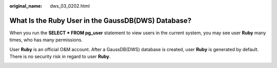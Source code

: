 :original_name: dws_03_0202.html

.. _dws_03_0202:

What Is the Ruby User in the GaussDB(DWS) Database?
===================================================

When you run the **SELECT \* FROM pg_user** statement to view users in the current system, you may see user **Ruby** many times, who has many permissions.

User **Ruby** is an official O&M account. After a GaussDB(DWS) database is created, user **Ruby** is generated by default. There is no security risk in regard to user **Ruby**.

|image1|

.. |image1| image:: /_static/images/en-us_image_0000001389673120.png
